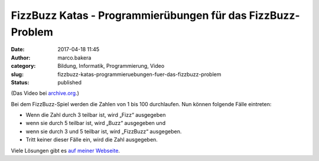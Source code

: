 FizzBuzz Katas - Programmierübungen für das FizzBuzz-Problem
############################################################
:date: 2017-04-18 11:45
:author: marco.bakera
:category: Bildung, Informatik, Programmierung, Video
:slug: fizzbuzz-katas-programmieruebungen-fuer-das-fizzbuzz-problem
:status: published

(Das Video bei
`archive.org <https://archive.org/details/fizzbuzz_katas>`__.)

Bei dem FizzBuzz-Spiel werden die Zahlen von 1 bis 100 durchlaufen. Nun
können folgende Fälle eintreten:

-  Wenn die Zahl durch 3 teilbar ist, wird „Fizz“ ausgegeben
-  wenn sie durch 5 teilbar ist, wird „Buzz“ ausgegeben und
-  wenn sie durch 3 und 5 teilbar ist, wird „FizzBuzz“ ausgegeben.
-  Tritt keiner dieser Fälle ein, wird die Zahl ausgegeben.

Viele Lösungen gibt es `auf meiner
Webseite <https://www.bakera.de/dokuwiki/doku.php/schule/programmieruebungen>`__.
